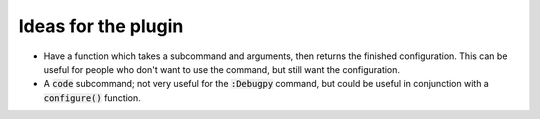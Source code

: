 .. default-role:: code


######################
 Ideas for the plugin
######################

- Have a function which takes a subcommand and arguments, then returns the
  finished configuration. This can be useful for people who don't want to use
  the command, but still want the configuration.
- A `code` subcommand; not very useful for the `:Debugpy` command, but could be
  useful in conjunction with a `configure()` function.
